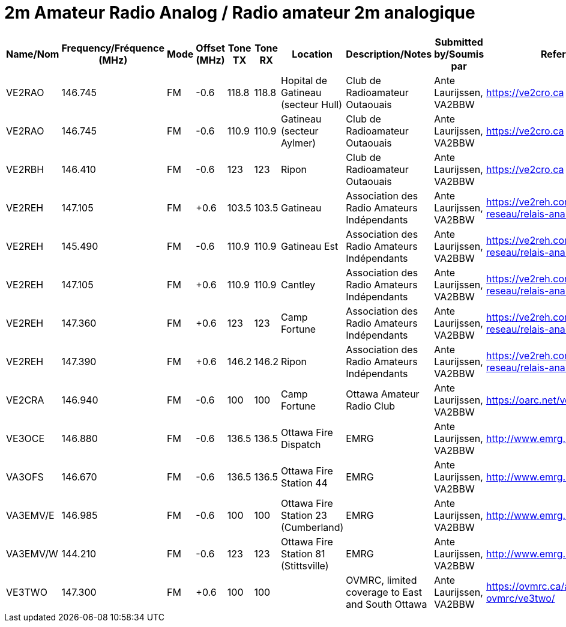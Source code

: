= 2m Amateur Radio Analog / Radio amateur 2m analogique
:showtitle:

|===
| Name/Nom | Frequency/Fréquence (MHz) | Mode | Offset (MHz) | Tone TX | Tone RX | Location | Description/Notes | Submitted by/Soumis par | Reference

|VE2RAO
|146.745
|FM
|-0.6
|118.8
|118.8
|Hopital de Gatineau (secteur Hull)
|Club de Radioamateur Outaouais
|Ante Laurijssen, VA2BBW
|https://ve2cro.ca

|VE2RAO
|146.745
|FM
|-0.6
|110.9
|110.9
|Gatineau (secteur Aylmer)
|Club de Radioamateur Outaouais
|Ante Laurijssen, VA2BBW
|https://ve2cro.ca

|VE2RBH
|146.410
|FM
|-0.6
|123
|123
|Ripon
|Club de Radioamateur Outaouais
|Ante Laurijssen, VA2BBW
|https://ve2cro.ca

|VE2REH
|147.105
|FM
|+0.6
|103.5
|103.5
|Gatineau
|Association des Radio Amateurs Indépendants
|Ante Laurijssen, VA2BBW
|https://ve2reh.com/wp/notre-reseau/relais-analogues/

|VE2REH
|145.490
|FM
|-0.6
|110.9
|110.9
|Gatineau Est
|Association des Radio Amateurs Indépendants
|Ante Laurijssen, VA2BBW
|https://ve2reh.com/wp/notre-reseau/relais-analogues/

|VE2REH
|147.105
|FM
|+0.6
|110.9
|110.9
|Cantley
|Association des Radio Amateurs Indépendants
|Ante Laurijssen, VA2BBW
|https://ve2reh.com/wp/notre-reseau/relais-analogues/

|VE2REH
|147.360
|FM
|+0.6
|123
|123
|Camp Fortune
|Association des Radio Amateurs Indépendants
|Ante Laurijssen, VA2BBW
|https://ve2reh.com/wp/notre-reseau/relais-analogues/

|VE2REH
|147.390
|FM
|+0.6
|146.2
|146.2
|Ripon
|Association des Radio Amateurs Indépendants
|Ante Laurijssen, VA2BBW
|https://ve2reh.com/wp/notre-reseau/relais-analogues/

|VE2CRA
|146.940
|FM
|-0.6
|100
|100
|Camp Fortune
|Ottawa Amateur Radio Club
|Ante Laurijssen, VA2BBW
|https://oarc.net/ve2cra-repeaters/

|VE3OCE
|146.880
|FM
|-0.6
|136.5
|136.5
|Ottawa Fire Dispatch
|EMRG
|Ante Laurijssen, VA2BBW
|http://www.emrg.ca/repeaters.htm

|VA3OFS
|146.670
|FM
|-0.6
|136.5
|136.5
|Ottawa Fire Station 44
|EMRG
|Ante Laurijssen, VA2BBW
|http://www.emrg.ca/repeaters.htm

|VA3EMV/E
|146.985
|FM
|-0.6
|100
|100
|Ottawa Fire Station 23 (Cumberland)
|EMRG
|Ante Laurijssen, VA2BBW
|http://www.emrg.ca/repeaters.htm

|VA3EMV/W
|144.210
|FM
|-0.6
|123
|123
|Ottawa Fire Station 81 (Stittsville)
|EMRG
|Ante Laurijssen, VA2BBW
|http://www.emrg.ca/repeaters.htm

|VE3TWO
|147.300
|FM
|+0.6
|100
|100
|
|OVMRC, limited coverage to East and South Ottawa
|Ante Laurijssen, VA2BBW
|https://ovmrc.ca/about-ovmrc/ve3two/

|===
